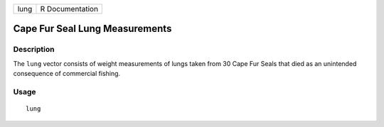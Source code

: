+------+-----------------+
| lung | R Documentation |
+------+-----------------+

Cape Fur Seal Lung Measurements
-------------------------------

Description
~~~~~~~~~~~

The ``lung`` vector consists of weight measurements of lungs taken from
30 Cape Fur Seals that died as an unintended consequence of commercial
fishing.

Usage
~~~~~

::

    lung
